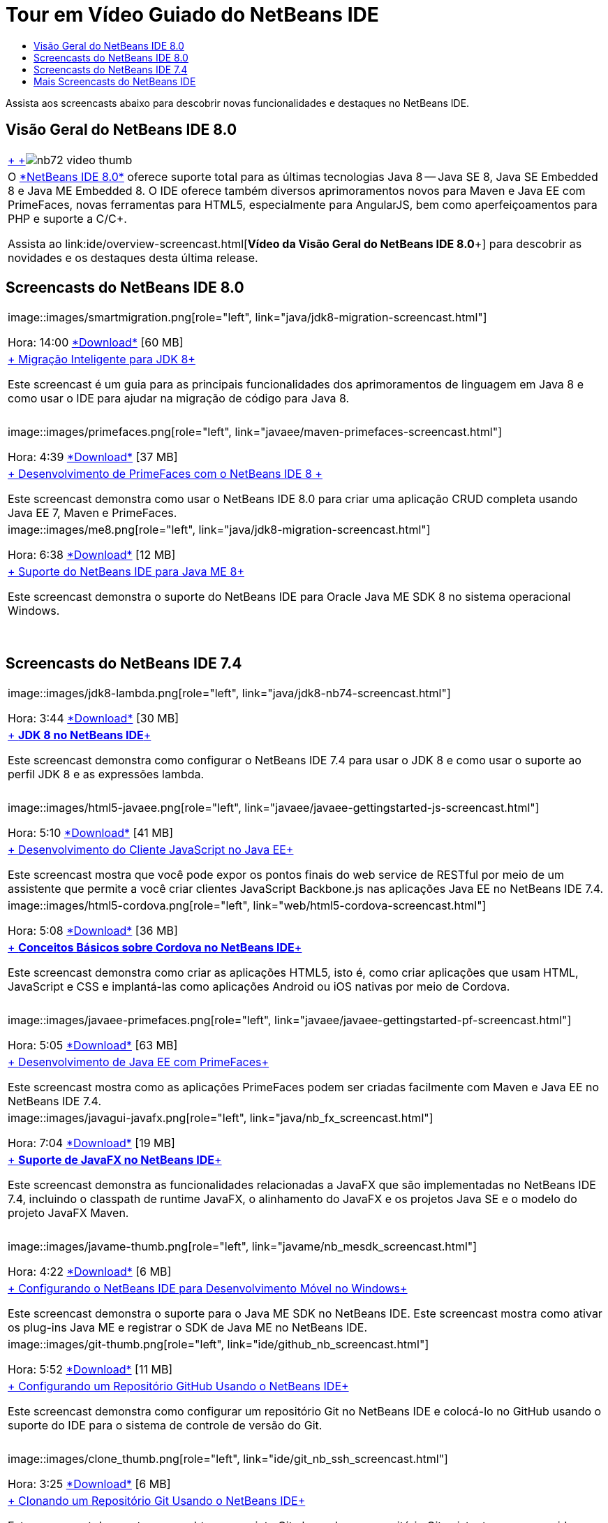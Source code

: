 // 
//     Licensed to the Apache Software Foundation (ASF) under one
//     or more contributor license agreements.  See the NOTICE file
//     distributed with this work for additional information
//     regarding copyright ownership.  The ASF licenses this file
//     to you under the Apache License, Version 2.0 (the
//     "License"); you may not use this file except in compliance
//     with the License.  You may obtain a copy of the License at
// 
//       http://www.apache.org/licenses/LICENSE-2.0
// 
//     Unless required by applicable law or agreed to in writing,
//     software distributed under the License is distributed on an
//     "AS IS" BASIS, WITHOUT WARRANTIES OR CONDITIONS OF ANY
//     KIND, either express or implied.  See the License for the
//     specific language governing permissions and limitations
//     under the License.
//

= Tour em Vídeo Guiado do NetBeans IDE
:jbake-type: tutorial
:jbake-tags: tutorials 
:markup-in-source: verbatim,quotes,macros
:jbake-status: published
:icons: font
:syntax: true
:source-highlighter: pygments
:toc: left
:toc-title:
:description: Tour em Vídeo Guiado do NetBeans IDE - Apache NetBeans
:keywords: Apache NetBeans, Tutorials, Tour em Vídeo Guiado do NetBeans IDE

Assista aos screencasts abaixo para descobrir novas funcionalidades e destaques no NetBeans IDE.


== Visão Geral do NetBeans IDE 8.0

|===
|link:java/jdk8-migration-screencast.html[+ +]image:../../images_www/v7/2/nb72-video-thumb.png[]
 |O link:../../community/releases/80/index.html[+*NetBeans IDE 8.0*+] oferece suporte total para as últimas tecnologias Java 8 -- Java SE 8, Java SE Embedded 8 e Java ME Embedded 8. O IDE oferece também diversos aprimoramentos novos para Maven e Java EE com PrimeFaces, novas ferramentas para HTML5, especialmente para AngularJS, bem como aperfeiçoamentos para PHP e suporte a C/C++. 

Assista ao link:ide/overview-screencast.html[+*Vídeo da Visão Geral do NetBeans IDE 8.0*+] para descobrir as novidades e os destaques desta última release.
 
|===


== Screencasts do NetBeans IDE 8.0

|===
|image::images/smartmigration.png[role="left", link="java/jdk8-migration-screencast.html"] 

Hora: 14:00
link:http://bits.netbeans.org/media/smart-migration-java8.mp4[+*Download*+] [60 MB]

 |link:java/jdk8-migration-screencast.html[+ Migração Inteligente para JDK 8+]

Este screencast é um guia para as principais funcionalidades dos aprimoramentos de linguagem em Java 8 e como usar o IDE para ajudar na migração de código para Java 8.

 |  |image::images/primefaces.png[role="left", link="javaee/maven-primefaces-screencast.html"] 

Hora: 4:39
link:http://bits.netbeans.org/media/prime-faces-nb8.mp4[+*Download*+] [37 MB]

 |link:javaee/maven-primefaces-screencast.html[+ Desenvolvimento de PrimeFaces com o NetBeans IDE 8 +]

Este screencast demonstra como usar o NetBeans IDE 8.0 para criar uma aplicação CRUD completa usando Java EE 7, Maven e PrimeFaces.

 

|image::images/me8.png[role="left", link="java/jdk8-migration-screencast.html"] 

Hora: 6:38
link:http://bits.netbeans.org/media/nb_me_8.mp4[+*Download*+] [12 MB]

 |link:javame/nb_me8_screencast.html[+ Suporte do NetBeans IDE para Java ME 8+]

Este screencast demonstra o suporte do NetBeans IDE para Oracle Java ME SDK 8 no sistema operacional Windows.

 |  |
 |
 
|===


== Screencasts do NetBeans IDE 7.4

|===
|image::images/jdk8-lambda.png[role="left", link="java/jdk8-nb74-screencast.html"] 

Hora: 3:44
link:http://bits.netbeans.org/media/jdk8-gettingstarted.mp4[+*Download*+] [30 MB]

 |link:java/jdk8-nb74-screencast.html[+ *JDK 8 no NetBeans IDE*+]

Este screencast demonstra como configurar o NetBeans IDE 7.4 para usar o JDK 8 e como usar o suporte ao perfil JDK 8 e as expressões lambda.

 |  |image::images/html5-javaee.png[role="left", link="javaee/javaee-gettingstarted-js-screencast.html"] 

Hora: 5:10
link:http://bits.netbeans.org/media/html5-gettingstarted-javaee-screencast.mp4[+*Download*+] [41 MB]

 |link:javaee/javaee-gettingstarted-js-screencast.html[+ Desenvolvimento do Cliente JavaScript no Java EE+]

Este screencast mostra que você pode expor os pontos finais do web service de RESTful por meio de um assistente que permite a você criar clientes JavaScript Backbone.js nas aplicações Java EE no NetBeans IDE 7.4.

 

|image::images/html5-cordova.png[role="left", link="web/html5-cordova-screencast.html"] 

Hora: 5:08
link:http://bits.netbeans.org/media/html5-gettingstarted-cordova-final-screencast.mp4[+*Download*+] [36 MB]

 |link:web/html5-cordova-screencast.html[+ *Conceitos Básicos sobre Cordova no NetBeans IDE*+]

Este screencast demonstra como criar as aplicações HTML5, isto é, como criar aplicações que usam HTML, JavaScript e CSS e implantá-las como aplicações Android ou iOS nativas por meio de Cordova.

 |  |image::images/javaee-primefaces.png[role="left", link="javaee/javaee-gettingstarted-pf-screencast.html"] 

Hora: 5:05
link:http://bits.netbeans.org/media/javaee-html5-primefaces.mp4[+*Download*+] [63 MB]

 |link:javaee/javaee-gettingstarted-pf-screencast.html[+ Desenvolvimento de Java EE com PrimeFaces+]

Este screencast mostra como as aplicações PrimeFaces podem ser criadas facilmente com Maven e Java EE no NetBeans IDE 7.4.

 

|image::images/javagui-javafx.png[role="left", link="java/nb_fx_screencast.html"] 

Hora: 7:04
link:http://bits.netbeans.org/media/netbeans_fx.mp4[+*Download*+] [19 MB]

 |link:java/nb_fx_screencast.html[+ *Suporte de JavaFX no NetBeans IDE*+]

Este screencast demonstra as funcionalidades relacionadas a JavaFX que são implementadas no NetBeans IDE 7.4, incluindo o classpath de runtime JavaFX, o alinhamento do JavaFX e os projetos Java SE e o modelo do projeto JavaFX Maven.

 |  |image::images/javame-thumb.png[role="left", link="javame/nb_mesdk_screencast.html"] 

Hora: 4:22
link:http://bits.netbeans.org/media/nb_mesdk.mp4[+*Download*+] [6 MB]

 |link:javame/nb_mesdk_screencast.html[+ Configurando o NetBeans IDE para Desenvolvimento Móvel no Windows+]

Este screencast demonstra o suporte para o Java ME SDK no NetBeans IDE. Este screencast mostra como ativar os plug-ins Java ME e registrar o SDK de Java ME no NetBeans IDE.

 

|image::images/git-thumb.png[role="left", link="ide/github_nb_screencast.html"] 

Hora: 5:52
link:http://bits.netbeans.org/media/github_nb.mp4[+*Download*+] [11 MB]

 |link:ide/github_nb_screencast.html[+ Configurando um Repositório GitHub Usando o NetBeans IDE+]

Este screencast demonstra como configurar um repositório Git no NetBeans IDE e colocá-lo no GitHub usando o suporte do IDE para o sistema de controle de versão do Git.

 |  |image::images/clone_thumb.png[role="left", link="ide/git_nb_ssh_screencast.html"] 

Hora: 3:25
link:http://bits.netbeans.org/media/git_nb_ssh.mp4[+*Download*+] [6 MB]

 |link:ide/git_nb_ssh_screencast.html[+ Clonando um Repositório Git Usando o NetBeans IDE+]

Este screencast demonstra como obter um projeto Git clonando um repositório Git existente em um servidor remoto por meio do protocolo SSH.

 
|===



== Mais Screencasts do NetBeans IDE

Acesse a link:../../community/media.html[+Biblioteca de Mídia do NetBeans+] e o link:http://www.youtube.com/user/netbeansvideos[+Canal do YouTube do NetBeans+] para obter tutoriais em vídeo adicionais do NetBeans IDE.

